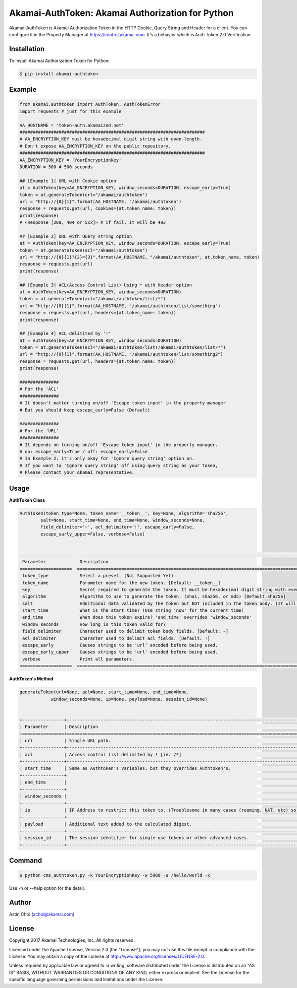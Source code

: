 Akamai-AuthToken: Akamai Authorization for Python
=================================================

.. image:: https://img.shields.io/pypi/v/akamai-authtoken.svg
    :target: https://pypi.python.org/pypi/akamai-authtoken

.. image:: http://img.shields.io/:license-apache-blue.svg 
    :target: https://github.com/AstinCHOI/Akamai-AuthToken-Python/blob/master/LICENSE


Akamai-AuthToken is Akamai Authorization Token in the HTTP Cookie, Query String and Header for a client. 
You can configure it in the Property Manager at https://control.akamai.com.
It's a behavior which is Auth Token 2.0 Verification.

.. image:: https://github.com/AstinCHOI/akamai-asset/blob/master/authtoken/authtoken.png?raw=true
    :align: center


Installation
------------

To install Akamai Authorization Token for Python:  

.. code-block:: bash

    $ pip install akamai-authtoken


Example
-------

.. code-block:: python

    from akamai.authtoken import AuthToken, AuthTokenError
    import requests # just for this example

    AA_HOSTNAME = 'token-auth.akamaized.net'
    #######################################################################
    # AA_ENCRYPTION_KEY must be hexadecimal digit string with even-length.
    # Don't expose AA_ENCRYPTION_KEY on the public repository.
    #######################################################################
    AA_ENCRYPTION_KEY = 'YourEncryptionKey' 
    DURATION = 500 # 500 seconds

    ## [Example 1] URL with Cookie option
    at = AuthToken(key=AA_ENCRYPTION_KEY, window_seconds=DURATION, escape_early=True)
    token = at.generateToken(url="/akamai/authtoken")
    url = "http://{0}{1}".format(AA_HOSTNAME, "/akamai/authtoken")
    response = requests.get(url, cookies={at.token_name: token})
    print(response)
    # <Response [200, 404 or 5xx]> # if fail, it will be 403

    ## [Example 2] URL with Query string option
    at = AuthToken(key=AA_ENCRYPTION_KEY, window_seconds=DURATION, escape_early=True)
    token = at.generateToken(acl="/akamai/authtoken")
    url = "http://{0}{1}?{2}={3}".format(AA_HOSTNAME, "/akamai/authtoken", at.token_name, token)
    response = requests.get(url)
    print(response)

    ## [Example 3] ACL(Access Control List) Using * with Header option
    at = AuthToken(key=AA_ENCRYPTION_KEY, window_seconds=DURATION)
    token = at.generateToken(acl="/akamai/authtoken/list/*")
    url = "http://{0}{1}".format(AA_HOSTNAME, "/akamai/authtoken/list/something")
    response = requests.get(url, headers={at.token_name: token})
    print(response)

    ## [Example 4] ACL delimited by '!'
    at = AuthToken(key=AA_ENCRYPTION_KEY, window_seconds=DURATION)
    token = at.generateToken(acl="/akamai/authtoken/list!/akamai/authtoken/list/*")
    url = "http://{0}{1}".format(AA_HOSTNAME, "/akamai/authtoken/list/something2")
    response = requests.get(url, headers={at.token_name: token})
    print(response)

    ###############
    # For the 'ACL'
    ###############
    # It doesn't matter turning on/off 'Escape token input' in the property manager
    # But you should keep escape_early=False (Default)

    ###############
    # For the 'URL'
    ###############
    # It depends on turning on/off 'Escape token input' in the property manager.
    # on: escape_early=True / off: escape_early=False
    # In Example 2, it's only okay for 'Ignore query string' option on.
    # If you want to 'Ignore query string' off using query string as your token,
    # Please contact your Akamai representative.


Usage
-----
**AuthToken Class**

.. code-block:: python

    AuthToken(token_type=None, token_name='__token__', key=None, algorithm='sha256', 
            salt=None, start_time=None, end_time=None, window_seconds=None,
            field_delimiter='~', acl_delimiter='!', escape_early=False, 
            escape_early_upper=False, verbose=False)
  
  
    --------------------  ---------------------------------------------------------------------------------------------------
     Parameter             Description  
    ====================  ===================================================================================================  
     token_type            Select a preset. (Not Supported Yet)  
     token_name            Parameter name for the new token. [Default: __token__]
     key                   Secret required to generate the token. It must be hexadecimal digit string with even-length.
     algorithm             Algorithm to use to generate the token. (sha1, sha256, or md5) [Default:sha256]
     salt                  Additional data validated by the token but NOT included in the token body. (It will be deprecated)
     start_time            What is the start time? (Use string 'now' for the current time)
     end_time              When does this token expire? 'end_time' overrides 'window_seconds'
     window_seconds        How long is this token valid for?
     field_delimiter       Character used to delimit token body fields. [Default: ~]
     acl_delimiter         Character used to delimit acl fields. [Default: !]
     escape_early          Causes strings to be 'url' encoded before being used.
     escape_early_upper    Causes strings to be 'url' encoded before being used.
     verbose               Print all parameters.
    ====================  ===================================================================================================  

**AuthToken's Method**

.. code-block:: python

    generateToken(url=None, acl=None, start_time=None, end_time=None, 
                window_seconds=None, ip=None, payload=None, session_id=None)
  
  
    +----------------+---------------------------------------------------------------------------------------------------------+
    | Parameter      | Description                                                                                             |
    +================+=========================================================================================================+
    | url            | Single URL path.                                                                                        |
    +----------------+---------------------------------------------------------------------------------------------------------+ 
    | acl            | Access control list delimited by ! [ie. /*]                                                             |
    +----------------+---------------------------------------------------------------------------------------------------------+
    | start_time     | Same as Authtoken's variables, but they overrides Authtoken's.                                          |
    +----------------+                                                                                                         |
    | end_time       |                                                                                                         |
    +----------------+                                                                                                         |
    | window_seconds |                                                                                                         |
    +----------------+---------------------------------------------------------------------------------------------------------+
    | ip             | IP Address to restrict this token to. (Troublesome in many cases (roaming, NAT, etc) so not often used) |
    +----------------+---------------------------------------------------------------------------------------------------------+
    | payload        | Additional text added to the calculated digest.                                                         |
    +----------------+---------------------------------------------------------------------------------------------------------+
    | session_id     | The session identifier for single use tokens or other advanced cases.                                   |
    +----------------+---------------------------------------------------------------------------------------------------------+


Command
-------

.. code-block:: bash

    $ python cms_authtoken.py -k YourEncryptionKey -w 5000 -u /hello/world -x

Use -h or --help option for the detail.


Author
------

Astin Choi (achoi@akamai.com)  


License
-------

Copyright 2017 Akamai Technologies, Inc.  All rights reserved.

Licensed under the Apache License, Version 2.0 (the "License");
you may not use this file except in compliance with the License.
You may obtain a copy of the License at `<http://www.apache.org/licenses/LICENSE-2.0>`_.

Unless required by applicable law or agreed to in writing, software
distributed under the License is distributed on an "AS IS" BASIS,
WITHOUT WARRANTIES OR CONDITIONS OF ANY KIND, either express or implied.
See the License for the specific language governing permissions and
limitations under the License.